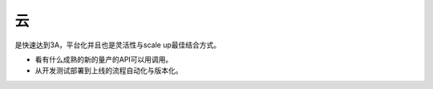 ********
云
********

是快速达到3A，平台化并且也是灵活性与scale up最佳结合方式。

* 看有什么成熟的新的量产的API可以用调用。
* 从开发测试部署到上线的流程自动化与版本化。
